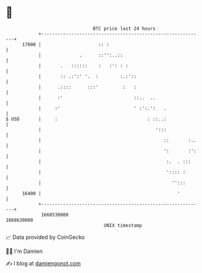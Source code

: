 * 👋

#+begin_example
                                   BTC price last 24 hours                    
               +------------------------------------------------------------+ 
         17000 |                     :: :                                   | 
               |              .      ::'':..::                              | 
               |       .   ::::::    :   :': : :                            | 
               |       :: .:':' '.  :        :.:'::                         | 
               |      .::::      :::'         :   :                         | 
               |      :'                          ::..  ..                  | 
               |     :'                           ' :':.':   .              | 
   $ USD       |     :                                 : ::..:              | 
               |                                          ':::              | 
               |                                             ::       :..   | 
               |                                             ':       :':   | 
               |                                              :.  . :::     | 
               |                                              ':::: :       | 
               |                                                '':::       | 
         16400 |                                                  '         | 
               +------------------------------------------------------------+ 
                1668530000                                        1668630000  
                                       UNIX timestamp                         
#+end_example
📈 Data provided by CoinGecko

🧑‍💻 I'm Damien

✍️ I blog at [[https://www.damiengonot.com][damiengonot.com]]
